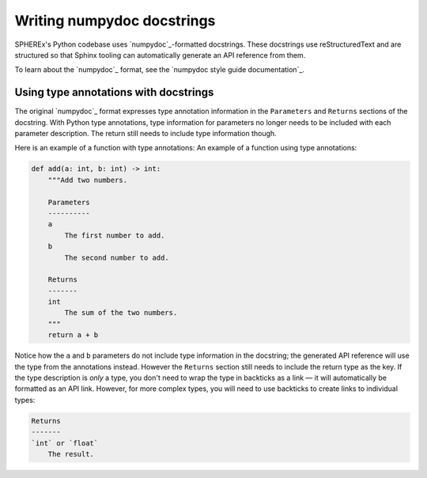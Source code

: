 ###########################
Writing numpydoc docstrings
###########################

SPHEREx's Python codebase uses `numpydoc`_\ -formatted docstrings.
These docstrings use reStructuredText and are structured so that Sphinx tooling can automatically generate an API reference from them.

To learn about the `numpydoc`_ format, see the `numpydoc style guide documentation`_.

Using type annotations with docstrings
======================================

The original `numpydoc`_ format expresses type annotation information in the ``Parameters`` and ``Returns`` sections of the docstring.
With Python type annotations, type information for parameters no longer needs to be included with each parameter description.
The return still needs to include type information though.

Here is an example of a function with type annotations:
An example of a function using type annotations:

.. code-block:: python

    def add(a: int, b: int) -> int:
        """Add two numbers.

        Parameters
        ----------
        a
            The first number to add.
        b
            The second number to add.

        Returns
        -------
        int
            The sum of the two numbers.
        """
        return a + b

Notice how the ``a`` and ``b`` parameters do not include type information in the docstring; the generated API reference will use the type from the annotations instead.
However the ``Returns`` section still needs to include the return type as the key.
If the type description is *only* a type, you don't need to wrap the type in backticks as a link — it will automatically be formatted as an API link.
However, for more complex types, you will need to use backticks to create links to individual types:

.. code-block:: text

   Returns
   -------
   `int` or `float`
       The result.
